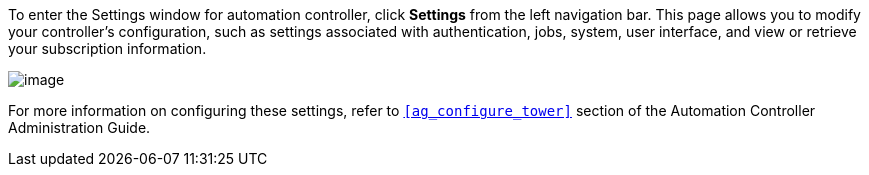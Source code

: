 To enter the Settings window for automation controller, click *Settings*
from the left navigation bar. This page allows you to modify your
controller's configuration, such as settings associated with
authentication, jobs, system, user interface, and view or retrieve your
subscription information.

image:ug-settings-menu-screen.png[image]

For more information on configuring these settings, refer to
`xref:ag_configure_tower[]` section of the Automation Controller Administration
Guide.
